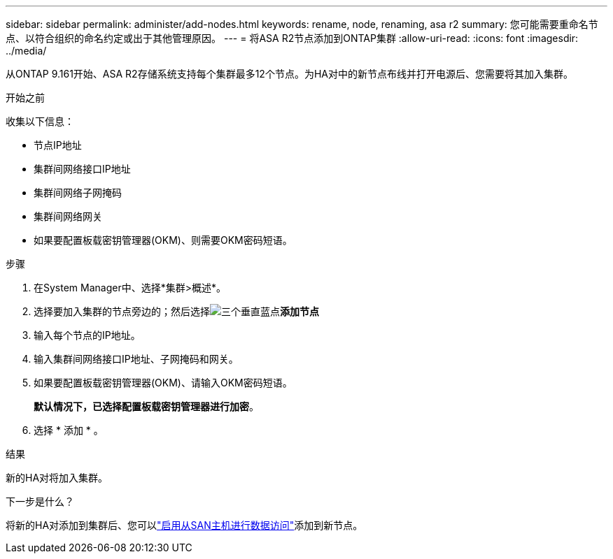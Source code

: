 ---
sidebar: sidebar 
permalink: administer/add-nodes.html 
keywords: rename, node, renaming, asa r2 
summary: 您可能需要重命名节点、以符合组织的命名约定或出于其他管理原因。 
---
= 将ASA R2节点添加到ONTAP集群
:allow-uri-read: 
:icons: font
:imagesdir: ../media/


[role="lead"]
从ONTAP 9.161开始、ASA R2存储系统支持每个集群最多12个节点。为HA对中的新节点布线并打开电源后、您需要将其加入集群。

.开始之前
收集以下信息：

* 节点IP地址
* 集群间网络接口IP地址
* 集群间网络子网掩码
* 集群间网络网关
* 如果要配置板载密钥管理器(OKM)、则需要OKM密码短语。


.步骤
. 在System Manager中、选择*集群>概述*。
. 选择要加入集群的节点旁边的；然后选择image:icon_kabob.gif["三个垂直蓝点"]*添加节点*
. 输入每个节点的IP地址。
. 输入集群间网络接口IP地址、子网掩码和网关。
. 如果要配置板载密钥管理器(OKM)、请输入OKM密码短语。
+
*默认情况下，已选择配置板载密钥管理器进行加密*。

. 选择 * 添加 * 。


.结果
新的HA对将加入集群。

.下一步是什么？
将新的HA对添加到集群后、您可以link:../install-setup/set-up-data-access.html["启用从SAN主机进行数据访问"]添加到新节点。
